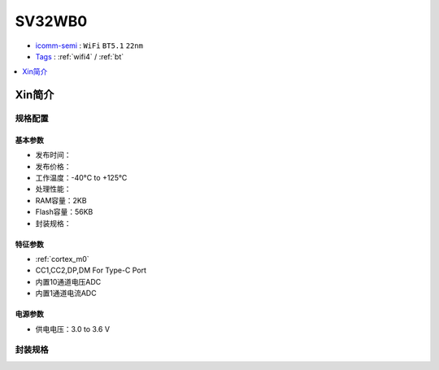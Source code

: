 
.. _sv32wb0:

SV32WB0
===============

* `icomm-semi <http://www.icomm-semi.com/>`_ : ``WiFi`` ``BT5.1`` ``22nm``
* `Tags <https://github.com/SoCXin/SV32WB0>`_ : :ref:`wifi4` / :ref:`bt`

.. contents::
    :local:
    :depth: 1


Xin简介
-----------


规格配置
~~~~~~~~~~~


基本参数
^^^^^^^^^^^

* 发布时间：
* 发布价格：
* 工作温度：-40°C to +125°C
* 处理性能：
* RAM容量：2KB
* Flash容量：56KB
* 封装规格：


特征参数
^^^^^^^^^^^

* :ref:`cortex_m0`
* CC1,CC2,DP,DM For Type-C Port
* 内置10通道电压ADC
* 内置1通道电流ADC


电源参数
^^^^^^^^^^^

* 供电电压：3.0 to 3.6 V

封装规格
~~~~~~~~~~~

